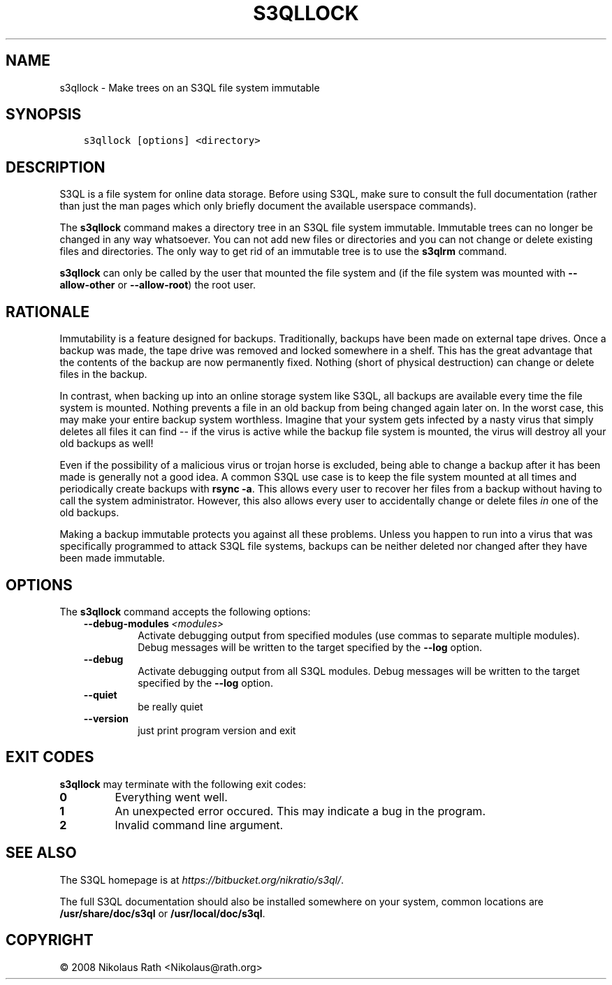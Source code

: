 .\" Man page generated from reStructuredText.
.
.TH "S3QLLOCK" "1" "October 28, 2016" "2.21" "S3QL"
.SH NAME
s3qllock \- Make trees on an S3QL file system immutable
.
.nr rst2man-indent-level 0
.
.de1 rstReportMargin
\\$1 \\n[an-margin]
level \\n[rst2man-indent-level]
level margin: \\n[rst2man-indent\\n[rst2man-indent-level]]
-
\\n[rst2man-indent0]
\\n[rst2man-indent1]
\\n[rst2man-indent2]
..
.de1 INDENT
.\" .rstReportMargin pre:
. RS \\$1
. nr rst2man-indent\\n[rst2man-indent-level] \\n[an-margin]
. nr rst2man-indent-level +1
.\" .rstReportMargin post:
..
.de UNINDENT
. RE
.\" indent \\n[an-margin]
.\" old: \\n[rst2man-indent\\n[rst2man-indent-level]]
.nr rst2man-indent-level -1
.\" new: \\n[rst2man-indent\\n[rst2man-indent-level]]
.in \\n[rst2man-indent\\n[rst2man-indent-level]]u
..
.SH SYNOPSIS
.INDENT 0.0
.INDENT 3.5
.sp
.nf
.ft C
s3qllock [options] <directory>
.ft P
.fi
.UNINDENT
.UNINDENT
.SH DESCRIPTION
.sp
S3QL is a file system for online data storage. Before using S3QL, make
sure to consult the full documentation (rather than just the man pages
which only briefly document the available userspace commands).
.sp
The \fBs3qllock\fP command makes a directory tree in an S3QL file
system immutable. Immutable trees can no longer be changed in any way
whatsoever. You can not add new files or directories and you can not
change or delete existing files and directories. The only way to get
rid of an immutable tree is to use the \fBs3qlrm\fP command.
.sp
\fBs3qllock\fP can only be called by the user that mounted the file system
and (if the file system was mounted with \fB\-\-allow\-other\fP or
\fB\-\-allow\-root\fP) the root user.
.SH RATIONALE
.sp
Immutability is a feature designed for backups. Traditionally, backups
have been made on external tape drives. Once a backup was made, the
tape drive was removed and locked somewhere in a shelf. This has the
great advantage that the contents of the backup are now permanently
fixed. Nothing (short of physical destruction) can change or delete
files in the backup.
.sp
In contrast, when backing up into an online storage system like S3QL,
all backups are available every time the file system is mounted.
Nothing prevents a file in an old backup from being changed again
later on. In the worst case, this may make your entire backup system
worthless. Imagine that your system gets infected by a nasty virus
that simply deletes all files it can find \-\- if the virus is active
while the backup file system is mounted, the virus will destroy all
your old backups as well!
.sp
Even if the possibility of a malicious virus or trojan horse is
excluded, being able to change a backup after it has been made is
generally not a good idea. A common S3QL use case is to keep the file
system mounted at all times and periodically create backups with
\fBrsync \-a\fP\&. This allows every user to recover her files from a
backup without having to call the system administrator. However, this
also allows every user to accidentally change or delete files \fIin\fP one
of the old backups.
.sp
Making a backup immutable protects you against all these problems.
Unless you happen to run into a virus that was specifically programmed
to attack S3QL file systems, backups can be neither deleted nor
changed after they have been made immutable.
.SH OPTIONS
.sp
The \fBs3qllock\fP command accepts the following options:
.INDENT 0.0
.INDENT 3.5
.INDENT 0.0
.TP
.BI \-\-debug\-modules \ <modules>
Activate debugging output from specified modules (use
commas to separate multiple modules). Debug messages
will be written to the target specified by the
\fB\-\-log\fP option.
.TP
.B \-\-debug
Activate debugging output from all S3QL modules. Debug
messages will be written to the target specified by
the \fB\-\-log\fP option.
.TP
.B \-\-quiet
be really quiet
.TP
.B \-\-version
just print program version and exit
.UNINDENT
.UNINDENT
.UNINDENT
.SH EXIT CODES
.sp
\fBs3qllock\fP may terminate with the following exit codes:
.INDENT 0.0
.TP
.B 0
Everything went well.
.TP
.B 1
An unexpected error occured. This may indicate a bug in the
program.
.TP
.B 2
Invalid command line argument.
.UNINDENT
.SH SEE ALSO
.sp
The S3QL homepage is at \fI\%https://bitbucket.org/nikratio/s3ql/\fP\&.
.sp
The full S3QL documentation should also be installed somewhere on your
system, common locations are \fB/usr/share/doc/s3ql\fP or
\fB/usr/local/doc/s3ql\fP\&.
.SH COPYRIGHT
© 2008 Nikolaus Rath <Nikolaus@rath.org>
.\" Generated by docutils manpage writer.
.
